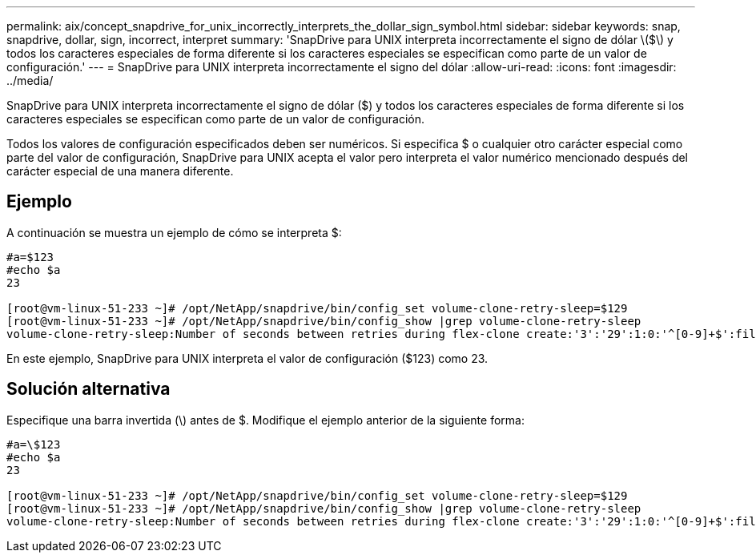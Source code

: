 ---
permalink: aix/concept_snapdrive_for_unix_incorrectly_interprets_the_dollar_sign_symbol.html 
sidebar: sidebar 
keywords: snap, snapdrive, dollar, sign, incorrect, interpret 
summary: 'SnapDrive para UNIX interpreta incorrectamente el signo de dólar \($\) y todos los caracteres especiales de forma diferente si los caracteres especiales se especifican como parte de un valor de configuración.' 
---
= SnapDrive para UNIX interpreta incorrectamente el signo del dólar
:allow-uri-read: 
:icons: font
:imagesdir: ../media/


[role="lead"]
SnapDrive para UNIX interpreta incorrectamente el signo de dólar ($) y todos los caracteres especiales de forma diferente si los caracteres especiales se especifican como parte de un valor de configuración.

Todos los valores de configuración especificados deben ser numéricos. Si especifica $ o cualquier otro carácter especial como parte del valor de configuración, SnapDrive para UNIX acepta el valor pero interpreta el valor numérico mencionado después del carácter especial de una manera diferente.



== Ejemplo

A continuación se muestra un ejemplo de cómo se interpreta $:

[listing]
----
#a=$123
#echo $a
23

[root@vm-linux-51-233 ~]# /opt/NetApp/snapdrive/bin/config_set volume-clone-retry-sleep=$129
[root@vm-linux-51-233 ~]# /opt/NetApp/snapdrive/bin/config_show |grep volume-clone-retry-sleep
volume-clone-retry-sleep:Number of seconds between retries during flex-clone create:'3':'29':1:0:'^[0-9]+$':filer
----
En este ejemplo, SnapDrive para UNIX interpreta el valor de configuración ($123) como 23.



== Solución alternativa

Especifique una barra invertida (\) antes de $. Modifique el ejemplo anterior de la siguiente forma:

[listing]
----
#a=\$123
#echo $a
23

[root@vm-linux-51-233 ~]# /opt/NetApp/snapdrive/bin/config_set volume-clone-retry-sleep=$129
[root@vm-linux-51-233 ~]# /opt/NetApp/snapdrive/bin/config_show |grep volume-clone-retry-sleep
volume-clone-retry-sleep:Number of seconds between retries during flex-clone create:'3':'29':1:0:'^[0-9]+$':filer
----